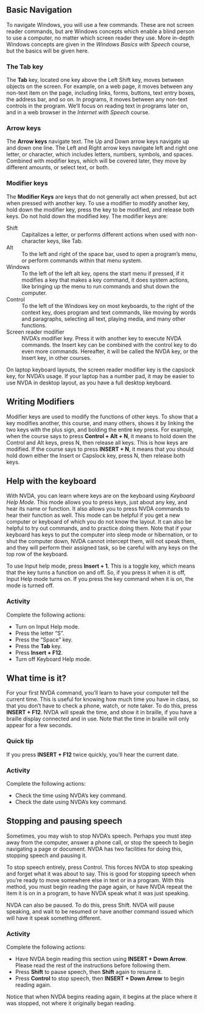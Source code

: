 ** Basic Navigation
To navigate Windows, you will use a few commands. These are not screen
reader commands, but are Windows concepts which enable a blind person
to use a computer, no matter which screen reader they use. More
in-depth Windows concepts are given in the /Windows Basics with
Speech/ course, but the basics will be given here.
*** The Tab key
The *Tab* key, located one key above the Left Shift key, moves between
objects on the screen. For example, on a web page, it moves between
any non-text item on the page, including links, forms, buttons, text
entry boxes, the address bar, and so on. In programs, it moves between
any non-text controls in the program. We’ll focus on reading text in
programs later on, and in a web browser in the /Internet with Speech/
course.
*** Arrow keys
The *Arrow keys* navigate text. The Up and Down arrow keys navigate up
and down one line. The Left and Right arrow keys navigate left and
right one letter, or character, which includes letters, numbers,
symbols, and spaces. Combined with modifier keys, which will be
covered later, they move by different amounts, or select text, or
both.
*** Modifier keys
The *Modifier Keys* are keys that do not generally act when pressed,
but act when pressed with another key. To use a modifier to modify
another key, hold down the modifier key, press the key to be modified,
and release both keys. Do not hold down the modified key. The modifier
keys are:

- Shift :: Capitalizes a letter, or performs different actions when
           used with non-character keys, like Tab.
- Alt :: To the left and right of the space bar, used to open a
         program’s menu, or perform commands within that menu system.
- Windows :: To the left of the left alt key, opens the start menu if
             pressed, if it modifies a key that makes a key command,
             it does system actions, like bringing up the menu to run
             commands and shut down the computer.
- Control :: To the left of the Windows key on most keyboards, to the
             right of the context key, does program and text commands,
             like moving by words and paragraphs, selecting all text,
             playing media, and many other functions.
- Screen reader modifier :: NVDA’s modifier key. Press it with another
     key to execute NVDA commands. the Insert key can be combined with
     the control key to do even more commands. Hereafter, it will be
     called the NVDA key, or the Insert key, in other courses.

On laptop keyboard layouts, the screen reader modifier key is the
capslock key, for NVDA’s usage. If your laptop has a number pad, it
may be easier to use NVDA in desktop layout, as you have a full
desktop keyboard.

** Writing Modifiers
Modifier keys are used to modify the functions of other keys. To show
that a key modifies another, this course, and many others, shows it by
linking the two keys with the plus sign, and bolding the entire key
press. For example, when the course says to press *Control + Alt + N*,
it means to hold down the Control and Alt keys, press N, then  release
all keys. This is how keys are modified. If the course says to press
*INSERT + N*, it means that you should hold down either the Insert or
Capslock key, press N, then release both keys.

** Help with the keyboard
With NVDA, you can learn where keys are on the keyboard using
/Keyboard Help Mode/. This mode allows you to press keys, just about
any key, and hear its name or function. It also allows you to press
NVDA commands to hear their function as well. This mode can be helpful
if you get a new computer or keyboard of which you do not know the
layout. It can also be helpful to try out commands, and to practice
doing them. Note that if your keyboard has keys to put the computer
into sleep mode or hibernation, or to shut the computer down, NVDA
cannot intercept them, will not speak them, and they will perform
their assigned task, so be careful with any keys on the top row
of the keyboard.

To use Input help mode, press *Insert + 1*. This is a toggle key,
which means that the key turns a function on and off. So, if you press
it when it is off, Input Help mode turns on. If you press the key
command when it is on, the mode is turned off.
*** Activity
Complete the following actions:

- Turn on Input Help mode.
- Press the letter “S”.
- Press the “Space” key.
- Press the *Tab* key.
- Press *Insert + F12*.
- Turn off Keyboard Help mode.

** What time is it?
For your first NVDA command, you’ll learn to have your computer tell
the current time. This is useful for knowing how much time you have in
class, so that you don’t have to check a phone, watch, or note taker.
To do this, press *INSERT + F12*. NVDA will speak the time, and show it
in braille, if you have a braille display connected and in use. Note
that the time in braille will only appear for a few seconds.
*** Quick tip
If you press *INSERT + F12* twice quickly, you’ll hear the current date.
*** Activity
Complete the following actions:

- Check the time using NVDA’s key command.
- Check the date using NVDA’s key command.
** Stopping and pausing speech
Sometimes, you may wish to stop NVDA’s speech. Perhaps you must step
away from the computer, answer a phone call, or stop the speech to
begin navigating a page or document. NVDA has two facilities for doing
this, stopping speech and pausing it.

To stop speech entirely, press Control. This forces NVDA to stop
speaking and forget what it was about to say. This is good for
stopping speech when you’re ready to move somewhere else in text or in
a program. With this method, you must begin reading the page again, or
have NVDA repeat the item it is on in a program, to have NVDA speak
what it was just speaking.

NVDA can also be paused. To do this, press Shift. NVDA will pause
speaking, and wait to be resumed or have another command issued which
will have it speak something different.
*** Activity
Complete the following actions:

- Have NVDA begin reading this section using *INSERT + Down Arrow*.
  Please read the rest of the instructions before following them.
- Press *Shift* to pause speech, then *Shift* again to resume it.
- Press *Control* to stop speech, then *INSERT + Down Arrow* to begin
  reading again.

Notice that when NVDA begins reading again, it begins at the place
where it was stopped, not where it originally began reading.

